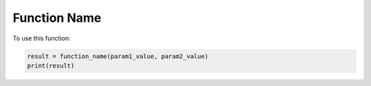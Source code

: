 Function Name
-------------

.. function:: function_name(param1, param2)

    Brief description of the function's purpose.

    :param param1: Description of the first parameter. Include type and any other relevant details.
    :param param2: Description of the second parameter. Include type and any other relevant details.
    :returns: Description of the return value. Include type and what it represents.

To use this function:

.. code-block::

    result = function_name(param1_value, param2_value)
    print(result)



